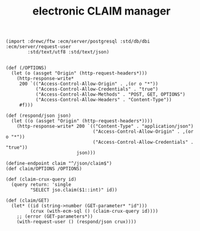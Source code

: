 #+TITLE: electronic CLAIM manager


#+begin_src gerbil :tangle "../src/endpoint/claim.ss"
  (import :drewc/ftw :ecm/server/postgresql :std/db/dbi :ecm/server/request-user
          :std/text/utf8 :std/text/json)


  (def (/OPTIONS)
    (let (o (assget "Origin" (http-request-headers*)))
      (http-response-write*
       200 `(("Access-Control-Allow-Origin" . ,(or o "*"))
             ("Access-Control-Allow-Credentials" . "true")
             ("Access-Control-Allow-Methods" . "POST, GET, OPTIONS") 
             ("Access-Control-Allow-Headers" . "Content-Type"))
       #f)))

  (def (respond/json json)
    (let ((o (assget "Origin" (http-request-headers*))))
      (http-response-write* 200 `(("Content-Type" . "application/json")
                                  ("Access-Control-Allow-Origin" . ,(or o "*"))
                                  ("Access-Control-Allow-Credentials" . "true"))
                            json)))

  (define-endpoint claim "^/json/claim$")
  (def claim/OPTIONS /OPTIONS)

  (def (claim-crux-query id)
    (query return: 'single
           "SELECT jso.claim($1::int)" id))

  (def (claim/GET)
    (let* ((id (string->number (GET-parameter* "id")))
           (crux (with-ecm-sql () (claim-crux-query id))))
      ;; (error (GET-parameters*))
      (with-request-user () (respond/json crux))))

#+end_src

